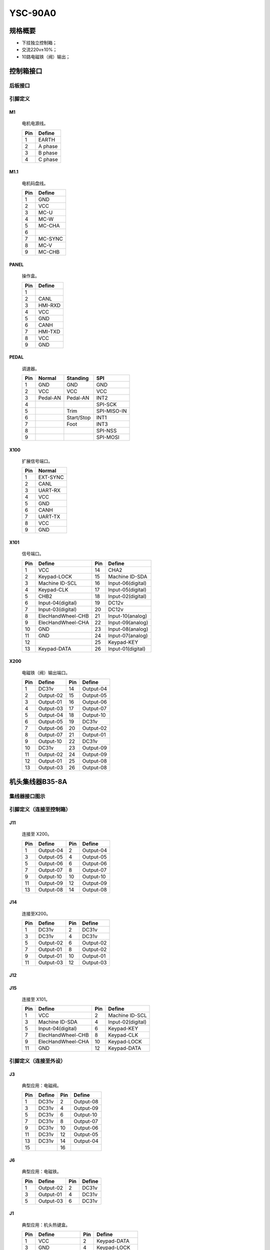 .. _90a0:

YSC-90A0
========

规格概要
----

- 下挂独立控制箱；
- 交流220v±10%；
- 10路电磁铁（阀）输出；

控制箱接口
-----

后板接口
~~~~

.. image:: ../_static/90a0/backcover.svg
    :scale: 66 %
    :alt: 控制器后板
    :align: center

引脚定义
~~~~

M1
++

.. figure:: ../_static/90a0/M1.svg
    :scale: 100 %

    电机电源线。

    === =======
    Pin Define
    === =======
    1   EARTH
    2   A phase
    3   B phase
    4   C phase
    === =======

M1.1
++++

.. figure:: ../_static/90a0/M1-1.svg
    :scale: 400 %

    电机码盘线。

    === =======
    Pin Define
    === =======
    1   GND
    2   VCC
    3   MC-U
    4   MC-W
    5   MC-CHA
    6
    7   MC-SYNC
    8   MC-V
    9   MC-CHB
    === =======

PANEL
+++++

.. figure:: ../_static/90a0/PANEL.svg
    :scale: 400 %

    操作盒。

    === =======
    Pin Define
    === =======
    1
    2   CANL
    3   HMI-RXD
    4   VCC
    5   GND
    6   CANH
    7   HMI-TXD
    8   VCC
    9   GND
    === =======

PEDAL
+++++

.. figure:: ../_static/90a0/pedal.svg
    :scale: 400 %

    调速器。

    === ======== ========== ===========
    Pin Normal   Standing   SPI
    === ======== ========== ===========
    1   GND      GND        GND
    2   VCC      VCC        VCC
    3   Pedal-AN Pedal-AN   INT2
    4                       SPI-SCK
    5            Trim       SPI-MISO-IN
    6            Start/Stop INT1
    7            Foot       INT3
    8                       SPI-NSS
    9                       SPI-MOSI
    === ======== ========== ===========

X100
++++

.. figure:: ../_static/90a0/X100.svg
    :scale: 400 %

    扩展信号端口。

    === ========
    Pin Normal
    === ========
    1   EXT-SYNC
    2   CANL
    3   UART-RX
    4   VCC
    5   GND
    6   CANH
    7   UART-TX
    8   VCC
    9   GND
    === ========

X101
++++

.. figure:: ../_static/90a0/X101.svg
    :scale: 400 %

    信号端口。

    === ================= === =================
    Pin Define            Pin Define
    === ================= === =================
    1   VCC               14  CHA2
    2   Keypad-LOCK       15  Machine ID-SDA
    3   Machine ID-SCL    16  Input-06(digital)
    4   Keypad-CLK        17  Input-05(digital)
    5   CHB2              18  Input-02(digital)
    6   Input-04(digital) 19  DC12v
    7   Input-03(digital) 20  DC12v
    8   ElecHandWheel-CHB 21  Input-10(analog)
    9   ElecHandWheel-CHA 22  Input-09(analog)
    10  GND               23  Input-08(analog)
    11  GND               24  Input-07(analog)
    12                    25  Keypad-KEY
    13  Keypad-DATA       26  Input-01(digital)
    === ================= === =================

X200
++++

.. figure:: ../_static/90a0/X200.svg
    :scale: 400 %

    电磁铁（阀）输出端口。

    === ========= === =========
    Pin Define    Pin Define
    === ========= === =========
    1   DC31v     14  Output-04
    2   Output-02 15  Output-05
    3   Output-01 16  Output-06
    4   Output-03 17  Output-07
    5   Output-04 18  Output-10
    6   Output-05 19  DC31v
    7   Output-06 20  Output-02
    8   Output-07 21  Output-01
    9   Output-10 22  DC31v
    10  DC31v     23  Output-09
    11  Output-02 24  Output-09
    12  Output-01 25  Output-08
    13  Output-03 26  Output-08
    === ========= === =========

机头集线器B35-8A
-----------

集线器接口图示
~~~~~~~

.. image:: ../_static/90a0/hub8A/hub8A.png
    :scale: 100
    :alt: 控制器后板
    :align: center

引脚定义（连接至控制箱）
~~~~~~~~~~~~

J11
+++

.. figure:: ../_static/90a0/hub8A/J11.png
    :scale: 100 %

    连接至 X200。

    === ========= === =========
    Pin Define    Pin Define
    === ========= === =========
    1   Output-04 2   Output-04
    3   Output-05 4   Output-05
    5   Output-06 6   Output-06
    7   Output-07 8   Output-07
    9   Output-10 10  Output-10
    11  Output-09 12  Output-09
    13  Output-08 14  Output-08
    === ========= === =========

J14
+++

.. figure:: ../_static/90a0/hub8A/J14.png
    :scale: 100 %

    连接至X200。

    === ========= === =========
    Pin Define    Pin Define
    === ========= === =========
    1   DC31v     2   DC31v
    3   DC31v     4   DC31v
    5   Output-02 6   Output-02
    7   Output-01 8   Output-02
    9   Output-01 10  Output-01
    11  Output-03 12  Output-03
    === ========= === =========

J12
+++

.. figure:: ../_static/90a0/hub8A/J12.png
    :scale: 100 %

        连接至 X101。

            === ================= === =================
            Pin Define            Pin Define
            === ================= === =================
            1   Input-01(digital) 2   Input-07(analog)
            3   Input-10(analog)  4   Input-05(digital)
            5   Input-09(analog)  6   Input-03(digital)
            7   CHB2              8   Input-06(digital)
            9   CHA2              10  Input-08(analog)
            11                    12  GND
            13  DC12v             14  DC12v
            === ================= === =================

J15
+++

.. figure:: ../_static/90a0/hub8A/J15.png
    :scale: 100 %

    连接至 X101。

    === ================= === =================
    Pin Define            Pin Define
    === ================= === =================
    1   VCC               2   Machine ID-SCL
    3   Machine ID-SDA    4   Input-02(digital)
    5   Input-04(digital) 6   Keypad-KEY
    7   ElecHandWheel-CHB 8   Keypad-CLK
    9   ElecHandWheel-CHA 10  Keypad-LOCK
    11  GND               12  Keypad-DATA
    === ================= === =================

引脚定义（连接至外设）
~~~~~~~~~~~

J3
++

.. figure:: ../_static/90a0/hub8A/J3.png
    :scale: 100 %

    典型应用：电磁阀。

    === ====== === =========
    Pin Define Pin Define
    === ====== === =========
    1   DC31v  2   Output-08
    3   DC31v  4   Output-09
    5   DC31v  6   Output-10
    7   DC31v  8   Output-07
    9   DC31v  10  Output-06
    11  DC31v  12  Output-05
    13  DC31v  14  Output-04
    15         16
    === ====== === =========

J6
++

.. figure:: ../_static/90a0/hub8A/J6.png
    :scale: 100 %

    典型应用：电磁铁。

    === ========= === ======
    Pin Define    Pin Define
    === ========= === ======
    1   Output-02 2   DC31v
    3   Output-01 4   DC31v
    5   Output-03 6   DC31v
    === ========= === ======

J1
++

.. figure:: ../_static/90a0/hub8A/J1.png
    :scale: 100 %

    典型应用：机头热键盒。

    === ============== === =================
    Pin Define         Pin Define
    === ============== === =================
    1   VCC            2   Keypad-DATA
    3   GND            4   Keypad-LOCK
    5                  6   Keypad-CLK
    7   Machine ID-SDA 8   Keypad-KEY
    9   Machine ID-SCL 10  Input-02(digital)
    === ============== === =================

J2
++

.. figure:: ../_static/90a0/hub8A/J2.png
    :scale: 100 %

    典型应用：电子手轮。

    === =================
    Pin Define
    === =================
    1   GND
    2   ElecHandWheel-CHA
    3   ElecHandWheel-CHB
    4   Input-04(digital)
    5
    === =================

J5
++

.. figure:: ../_static/90a0/hub8A/J5.png
    :scale: 100 %

    典型应用：交互量自动限速传感器。

    === ================
    Pin Define
    === ================
    1   VCC
    2   GND
    3   Input-07(analog)
    4
    === ================

J8
++

.. figure:: ../_static/90a0/hub8A/J8.png
    :scale: 100 %

        典型应用：膝控开关。

            === =================
            Pin Define
            === =================
            1   Input-05(digital)
            2   GND
            === =================

J9
++

.. figure:: ../_static/90a0/hub8A/J9.png
    :scale: 100 %

    典型应用：机头灯，机头倾倒传感器。

    === =================
    Pin Define
    === =================
    1   VCC
    2   Input-03(digital)
    3   GND
    === =================

J4
++

.. figure:: ../_static/90a0/hub8A/J4.png
    :scale: 100 %

    典型应用：护眼传感器。

    === =================
    Pin Define
    === =================
    1
    2   Input-06(digital)
    4   GND
    === =================

J7
++

.. figure:: ../_static/90a0/hub8A/J7.png
    :scale: 100 %

    典型应用：旋梭盖板保护传感器。

    === =================
    Pin Define
    === =================
    1
    2
    3   Input-01(digital)
    4   GND
    5   DC12v
    === =================
